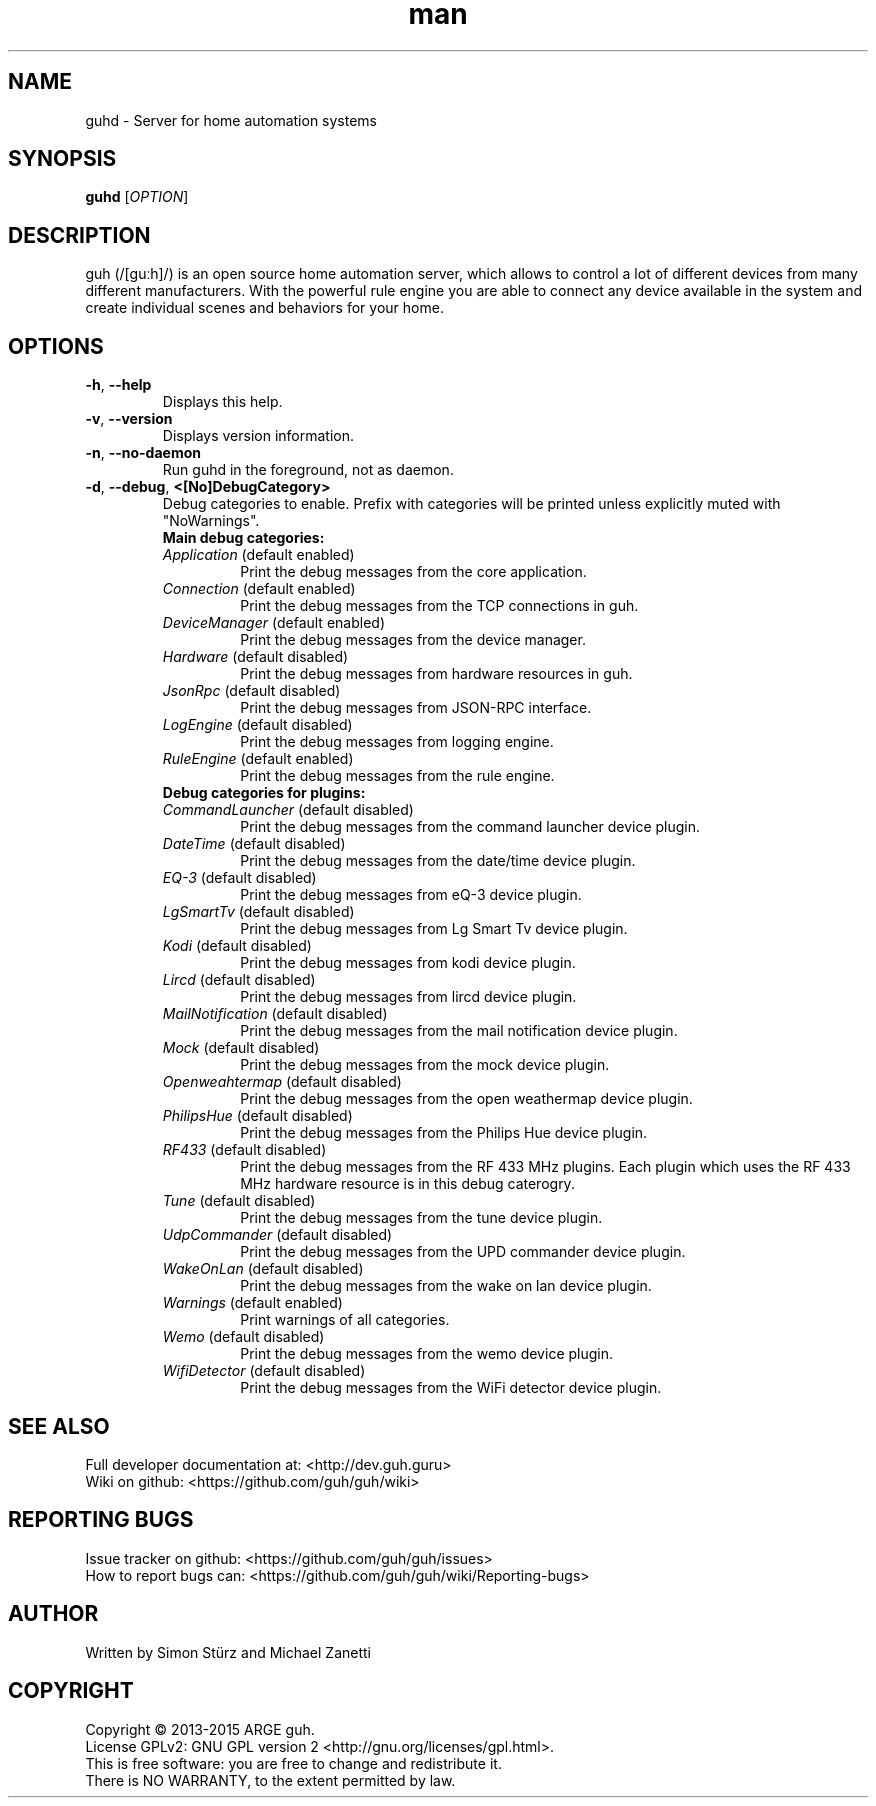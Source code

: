 .\" Manpage for guhd.
.\" Contact simon.stuerz@guh.guru to correct errors or typos.
.TH man 1 "May 2015" "1.0" "guhd man page"
.SH NAME
guhd \- Server for home automation systems
.SH SYNOPSIS
.B guhd
[\fIOPTION\fR]
.SH DESCRIPTION
guh (/[guːh]/) is an open source home automation server, which allows to
control a lot of different devices from many different manufacturers. 
With the powerful rule engine you are able to connect any device available in
the system and create individual scenes and behaviors for your home.
.SH OPTIONS
.TP 
\fB\-h\fR, \fB\-\-help\fR
Displays this help.
.TP
\fB\-v\fR, \fB\-\-version\fR
Displays version information.
.TP
\fB\-n\fR, \fB\-\-no\-daemon\fR
Run guhd in the foreground, not as daemon.
.TP
\fB\-d\fR, \fB\-\-debug\fR, \fB\<[No\]DebugCategory>\fR
Debug categories to enable. Prefix with \"No\" to disable. Warnings from all 
categories will be printed unless explicitly muted with "NoWarnings". 
.RS
.TP
\fBMain\ debug\ categories:\fR
.IP \fIApplication\fR\ (default\ enabled) 
Print the debug messages from the core application.
.IP \fIConnection\fR\ (default\ enabled)
Print the debug messages from the TCP connections in guh.
.IP \fIDeviceManager\fR\ (default\ enabled)
Print the debug messages from the device manager.
.IP \fIHardware\fR\ (default\ disabled)
Print the debug messages from hardware resources in guh.
.IP \fIJsonRpc\fR\ (default\ disabled)
Print the debug messages from JSON-RPC interface.
.IP \fILogEngine\fR\ (default\ disabled)
Print the debug messages from logging engine.
.IP \fIRuleEngine\fR\ (default\ enabled)
Print the debug messages from the rule engine.
.TP
\fBDebug\ categories\ for\ plugins:\fR
.IP \fICommandLauncher\fR\ (default\ disabled)
Print the debug messages from the command launcher device plugin.
.IP \fIDateTime\fR\ (default\ disabled)
Print the debug messages from the date/time device plugin.
.IP \fIEQ-3\fR\ (default\ disabled)
Print the debug messages from eQ-3 device plugin. 
.IP \fILgSmartTv\fR\ (default\ disabled)
Print the debug messages from Lg Smart Tv device plugin.
.IP \fIKodi\fR\ (default\ disabled)
Print the debug messages from kodi device plugin.
.IP \fILircd\fR\ (default\ disabled)
Print the debug messages from lircd device plugin.
.IP \fIMailNotification\fR\ (default\ disabled)
Print the debug messages from the mail notification device plugin.
.IP \fIMock\fR\ (default\ disabled)
Print the debug messages from the mock device plugin.
.IP \fIOpenweahtermap\fR\ (default\ disabled)
Print the debug messages from the open weathermap device plugin.
.IP \fIPhilipsHue\fR\ (default\ disabled)
Print the debug messages from the Philips Hue device plugin.
.IP \fIRF433\fR\ (default\ disabled)
Print the debug messages from the RF 433 MHz plugins. Each plugin which uses the RF 433 MHz 
hardware resource is in this debug caterogry. 
.IP \fITune\fR\ (default\ disabled)
Print the debug messages from the tune device plugin.
.IP \fIUdpCommander\fR\ (default\ disabled)
Print the debug messages from the UPD commander device plugin.
.IP \fIWakeOnLan\fR\ (default\ disabled)
Print the debug messages from the wake on lan device plugin.
.IP \fIWarnings\fR\ (default\ enabled)
Print warnings of all categories. 
.IP \fIWemo\fR\ (default\ disabled)
Print the debug messages from the wemo device plugin.
.IP \fIWifiDetector\fR\ (default\ disabled)  
Print the debug messages from the WiFi detector device plugin.

.SH SEE ALSO
Full developer documentation at: <http://dev.guh.guru>
.br
Wiki on github: <https://github.com/guh/guh/wiki>
.SH "REPORTING BUGS"
Issue tracker on github: <https://github.com/guh/guh/issues>
.br
How to report bugs can: <https://github.com/guh/guh/wiki/Reporting-bugs>
.SH AUTHOR
Written by Simon Stürz and Michael Zanetti
.SH COPYRIGHT
Copyright \(co 2013-2015 ARGE guh.
.br
License GPLv2: GNU GPL version 2 <http://gnu.org/licenses/gpl.html>.
.br
This is free software: you are free to change and redistribute it.
.br
There is NO WARRANTY, to the extent permitted by law.
